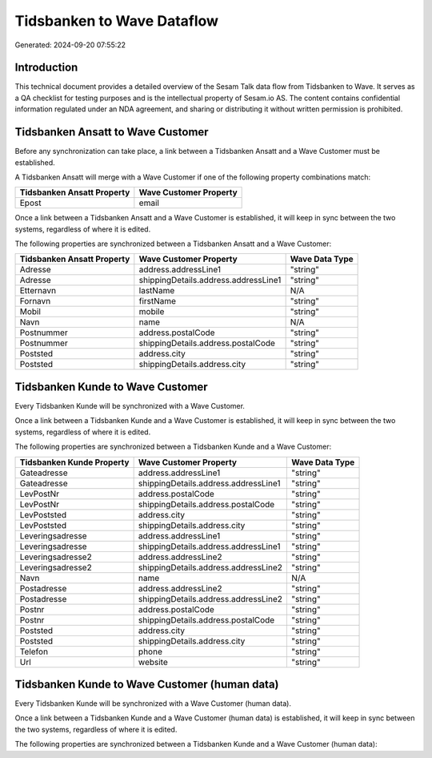 ===========================
Tidsbanken to Wave Dataflow
===========================

Generated: 2024-09-20 07:55:22

Introduction
------------

This technical document provides a detailed overview of the Sesam Talk data flow from Tidsbanken to Wave. It serves as a QA checklist for testing purposes and is the intellectual property of Sesam.io AS. The content contains confidential information regulated under an NDA agreement, and sharing or distributing it without written permission is prohibited.

Tidsbanken Ansatt to Wave Customer
----------------------------------
Before any synchronization can take place, a link between a Tidsbanken Ansatt and a Wave Customer must be established.

A Tidsbanken Ansatt will merge with a Wave Customer if one of the following property combinations match:

.. list-table::
   :header-rows: 1

   * - Tidsbanken Ansatt Property
     - Wave Customer Property
   * - Epost
     - email

Once a link between a Tidsbanken Ansatt and a Wave Customer is established, it will keep in sync between the two systems, regardless of where it is edited.

The following properties are synchronized between a Tidsbanken Ansatt and a Wave Customer:

.. list-table::
   :header-rows: 1

   * - Tidsbanken Ansatt Property
     - Wave Customer Property
     - Wave Data Type
   * - Adresse
     - address.addressLine1
     - "string"
   * - Adresse
     - shippingDetails.address.addressLine1
     - "string"
   * - Etternavn
     - lastName
     - N/A
   * - Fornavn
     - firstName
     - "string"
   * - Mobil
     - mobile
     - "string"
   * - Navn
     - name
     - N/A
   * - Postnummer
     - address.postalCode
     - "string"
   * - Postnummer
     - shippingDetails.address.postalCode
     - "string"
   * - Poststed
     - address.city
     - "string"
   * - Poststed
     - shippingDetails.address.city
     - "string"


Tidsbanken Kunde to Wave Customer
---------------------------------
Every Tidsbanken Kunde will be synchronized with a Wave Customer.

Once a link between a Tidsbanken Kunde and a Wave Customer is established, it will keep in sync between the two systems, regardless of where it is edited.

The following properties are synchronized between a Tidsbanken Kunde and a Wave Customer:

.. list-table::
   :header-rows: 1

   * - Tidsbanken Kunde Property
     - Wave Customer Property
     - Wave Data Type
   * - Gateadresse
     - address.addressLine1
     - "string"
   * - Gateadresse
     - shippingDetails.address.addressLine1
     - "string"
   * - LevPostNr
     - address.postalCode
     - "string"
   * - LevPostNr
     - shippingDetails.address.postalCode
     - "string"
   * - LevPoststed
     - address.city
     - "string"
   * - LevPoststed
     - shippingDetails.address.city
     - "string"
   * - Leveringsadresse
     - address.addressLine1
     - "string"
   * - Leveringsadresse
     - shippingDetails.address.addressLine1
     - "string"
   * - Leveringsadresse2
     - address.addressLine2
     - "string"
   * - Leveringsadresse2
     - shippingDetails.address.addressLine2
     - "string"
   * - Navn
     - name
     - N/A
   * - Postadresse
     - address.addressLine2
     - "string"
   * - Postadresse
     - shippingDetails.address.addressLine2
     - "string"
   * - Postnr
     - address.postalCode
     - "string"
   * - Postnr
     - shippingDetails.address.postalCode
     - "string"
   * - Poststed
     - address.city
     - "string"
   * - Poststed
     - shippingDetails.address.city
     - "string"
   * - Telefon
     - phone
     - "string"
   * - Url
     - website
     - "string"


Tidsbanken Kunde to Wave Customer (human data)
----------------------------------------------
Every Tidsbanken Kunde will be synchronized with a Wave Customer (human data).

Once a link between a Tidsbanken Kunde and a Wave Customer (human data) is established, it will keep in sync between the two systems, regardless of where it is edited.

The following properties are synchronized between a Tidsbanken Kunde and a Wave Customer (human data):

.. list-table::
   :header-rows: 1

   * - Tidsbanken Kunde Property
     - Wave Customer (human data) Property
     - Wave Data Type

